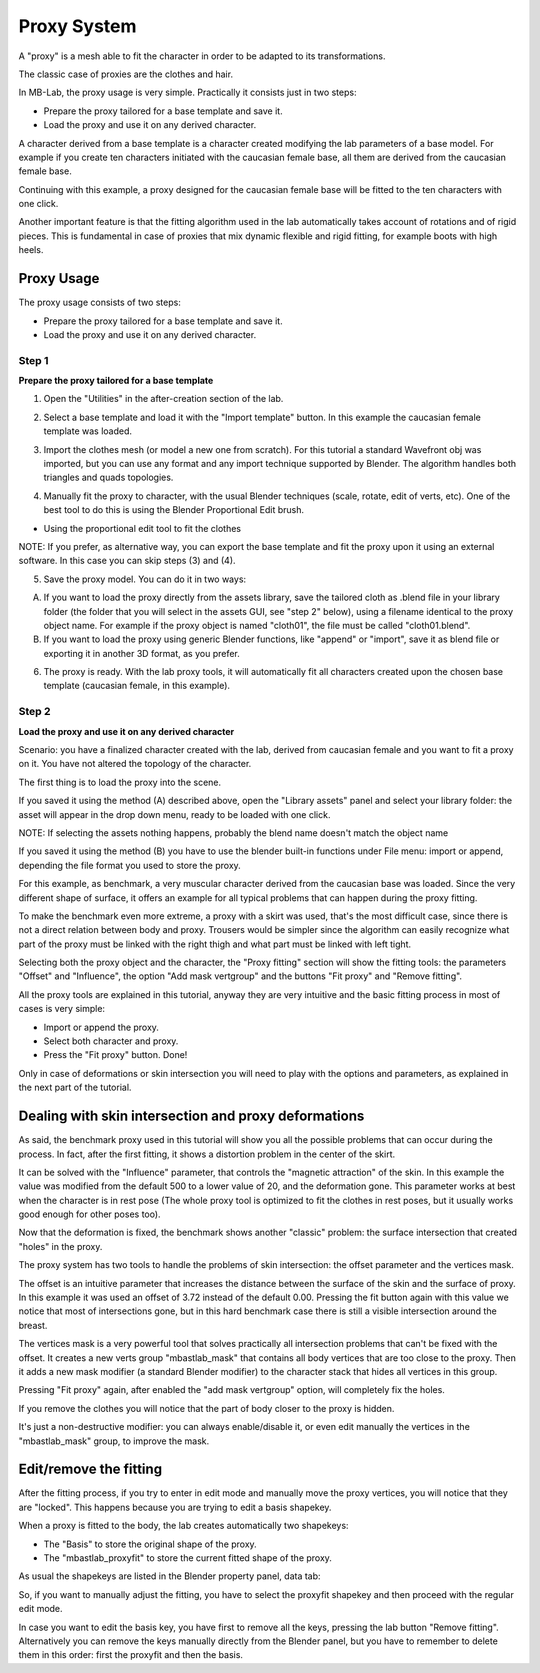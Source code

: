 Proxy System
============

.. image:: images/proxy01.png

A "proxy" is a mesh able to fit the character in order to be adapted to its transformations.

The classic case of proxies are the clothes and hair.

.. image:: images/gallery_160_04.png

In MB-Lab, the proxy usage is very simple. Practically it consists just in two steps:

* Prepare the proxy tailored for a base template and save it.
* Load the proxy and use it on any derived character.

A character derived from a base template is a character created modifying the lab parameters of a base model. For example if you create ten characters initiated with the caucasian female base, all them are derived from the caucasian female base.

Continuing with this example, a proxy designed for the caucasian female base will be fitted to the ten characters with one click.

Another important feature is that the fitting algorithm used in the lab automatically takes account of rotations and of rigid pieces. This is fundamental in case of proxies that mix dynamic flexible and rigid fitting, for example boots with high heels.

.. image:: images/proxy03.png

===========
Proxy Usage
===========

The proxy usage consists of two steps:

* Prepare the proxy tailored for a base template and save it.
* Load the proxy and use it on any derived character.

------
Step 1
------

**Prepare the proxy tailored for a base template**

1. Open the "Utilities" in the after-creation section of the lab.

.. image:: images/proxy15.png

2. Select a base template and load it with the "Import template" button. In this example the caucasian female template was loaded.

.. image:: images/proxy16.png

3. Import the clothes mesh (or model a new one from scratch). For this tutorial a standard Wavefront obj was imported, but you can use any format and any import technique supported by Blender. The algorithm handles both triangles and quads topologies.

.. image:: images/proxy18.png

4. Manually fit the proxy to character, with the usual Blender techniques (scale, rotate, edit of verts, etc). One of the best tool to do this is using the Blender Proportional Edit brush.

.. image:: images/proxy19.png

* Using the proportional edit tool to fit the clothes

NOTE: If you prefer, as alternative way, you can export the base template and fit the proxy upon it using an external software. In this case you can skip steps (3) and (4).

5. Save the proxy model. You can do it in two ways:

A) If you want to load the proxy directly from the assets library, save the tailored cloth as .blend file in your library folder (the folder that you will select in the assets GUI, see "step 2" below), using a filename identical to the proxy object name. For example if the proxy object is named "cloth01", the file must be called "cloth01.blend".

B) If you want to load the proxy using generic Blender functions, like "append" or "import", save it as blend file or exporting it in another 3D format, as you prefer.

6. The proxy is ready. With the lab proxy tools, it will automatically fit all characters created upon the chosen base template (caucasian female, in this example).

------
Step 2
------

**Load the proxy and use it on any derived character**


Scenario: you have a finalized character created with the lab, derived from caucasian female and you want to fit a proxy on it. You have not altered the topology of the character.

The first thing is to load the proxy into the scene.

.. image:: images/proxy29.png

If you saved it using the method (A) described above, open the "Library assets" panel and select your library folder: the asset will appear in the drop down menu, ready to be loaded with one click.


NOTE: If selecting the assets nothing happens, probably the blend name doesn't match the object name


If you saved it using the method (B) you have to use the blender built-in functions under File menu: import or append, depending the file format you used to store the proxy.

For this example, as benchmark, a very muscular character derived from the caucasian base was loaded. Since the very different shape of surface, it offers an example for all typical problems that can happen during the proxy fitting.

To make the benchmark even more extreme, a proxy with a skirt was used, that's the most difficult case, since there is not a direct relation between body and proxy. Trousers would be simpler since the algorithm can easily recognize what part of the proxy must be linked with the right thigh and what part must be linked with left tight.

Selecting both the proxy object and the character, the "Proxy fitting" section will show the fitting tools: the parameters "Offset" and "Influence", the option "Add mask vertgroup" and the buttons "Fit proxy" and "Remove fitting".

.. image:: images/proxy14.png

All the proxy tools are explained in this tutorial, anyway they are very intuitive and the basic fitting process in most of cases is very simple:

* Import or append the proxy.
* Select both character and proxy.
* Press the "Fit proxy" button. Done!

.. image:: images/proxy20.png

Only in case of deformations or skin intersection you will need to play with the options and parameters, as explained in the next part of the tutorial.

=====================================================
Dealing with skin intersection and proxy deformations
=====================================================

As said, the benchmark proxy used in this tutorial will show you all the possible problems that can occur during the process. In fact, after the first fitting, it shows a distortion problem in the center of the skirt.

.. image:: images/proxy21.png

It can be solved with the "Influence" parameter, that controls the "magnetic attraction" of the skin. In this example the value was modified from the default 500 to a lower value of 20, and the deformation gone. This parameter works at best when the character is in rest pose (The whole proxy tool is optimized to fit the clothes in rest poses, but it usually works good enough for other poses too).

Now that the deformation is fixed, the benchmark shows another "classic" problem: the surface intersection that created "holes" in the proxy.

.. image:: images/proxy22.png

The proxy system has two tools to handle the problems of skin intersection: the offset parameter and the vertices mask.

The offset is an intuitive parameter that increases the distance between the surface of the skin and the surface of proxy. In this example it was used an offset of 3.72 instead of the default 0.00. Pressing the fit button again with this value we notice that most of intersections gone, but in this hard benchmark case there is still a visible intersection around the breast.

.. image:: images/proxy24.png

The vertices mask is a very powerful tool that solves practically all intersection problems that can't be fixed with the offset. It creates a new verts group "mbastlab_mask" that contains all body vertices that are too close to the proxy. Then it adds a new mask modifier (a standard Blender modifier) to the character stack that hides all vertices in this group.

Pressing "Fit proxy" again, after enabled the "add mask vertgroup" option, will completely fix the holes.

.. image:: images/proxy25.png

If you remove the clothes you will notice that the part of body closer to the proxy is hidden.

.. image:: images/proxy26.png

It's just a non-destructive modifier: you can always enable/disable it, or even edit manually the vertices in the "mbastlab_mask" group, to improve the mask.

.. image:: images/proxy27.png

=======================
Edit/remove the fitting
=======================

After the fitting process, if you try to enter in edit mode and manually move the proxy vertices, you will notice that they are "locked". This happens because you are trying to edit a basis shapekey.

When a proxy is fitted to the body, the lab creates automatically two shapekeys:

* The "Basis" to store the original shape of the proxy.
* The "mbastlab_proxyfit" to store the current fitted shape of the proxy.

As usual the shapekeys are listed in the Blender property panel, data tab:

.. image:: images/proxy28.png

So, if you want to manually adjust the fitting, you have to select the proxyfit shapekey and then proceed with the regular edit mode.

In case you want to edit the basis key, you have first to remove all the keys, pressing the lab button "Remove fitting". Alternatively you can remove the keys manually directly from the Blender panel, but you have to remember to delete them in this order: first the proxyfit and then the basis.
